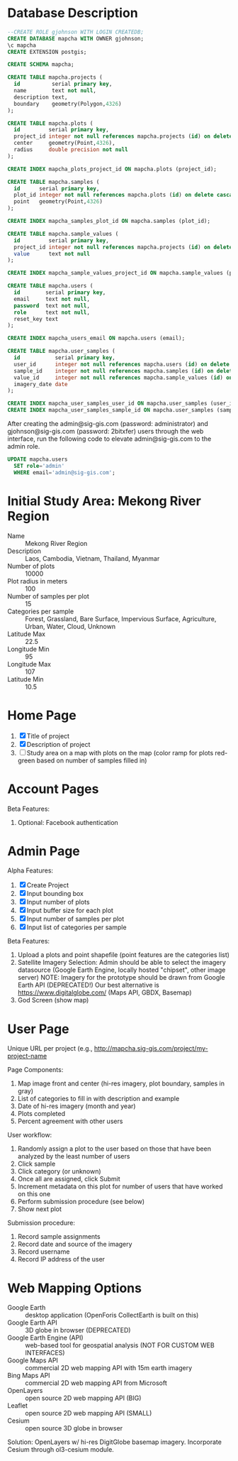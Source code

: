 * Database Description

#+name: create-mapcha-database
#+begin_src sql :engine postgresql :cmdline -U postgres :results silent :exports code
--CREATE ROLE gjohnson WITH LOGIN CREATEDB;
CREATE DATABASE mapcha WITH OWNER gjohnson;
\c mapcha
CREATE EXTENSION postgis;
#+end_src

#+name: create-mapcha-schema
#+begin_src sql :engine postgresql :cmdline mapcha :results silent :exports code
CREATE SCHEMA mapcha;
#+end_src

#+name: create-mapcha-plot-tables
#+begin_src sql :engine postgresql :cmdline mapcha :results silent :exports code
CREATE TABLE mapcha.projects (
  id          serial primary key,
  name        text not null,
  description text,
  boundary    geometry(Polygon,4326)
);

CREATE TABLE mapcha.plots (
  id         serial primary key,
  project_id integer not null references mapcha.projects (id) on delete cascade on update cascade,
  center     geometry(Point,4326),
  radius     double precision not null
);

CREATE INDEX mapcha_plots_project_id ON mapcha.plots (project_id);
#+end_src

#+name: create-mapcha-sample-tables
#+begin_src sql :engine postgresql :cmdline mapcha :results silent :exports code
CREATE TABLE mapcha.samples (
  id      serial primary key,
  plot_id integer not null references mapcha.plots (id) on delete cascade on update cascade,
  point   geometry(Point,4326)
);

CREATE INDEX mapcha_samples_plot_id ON mapcha.samples (plot_id);

CREATE TABLE mapcha.sample_values (
  id         serial primary key,
  project_id integer not null references mapcha.projects (id) on delete cascade on update cascade,
  value      text not null
);

CREATE INDEX mapcha_sample_values_project_id ON mapcha.sample_values (project_id);
#+end_src

#+name: create-mapcha-user-tables
#+begin_src sql :engine postgresql :cmdline mapcha :results silent :exports code
CREATE TABLE mapcha.users (
  id        serial primary key,
  email     text not null,
  password  text not null,
  role      text not null,
  reset_key text
);

CREATE INDEX mapcha_users_email ON mapcha.users (email);

CREATE TABLE mapcha.user_samples (
  id           serial primary key,
  user_id      integer not null references mapcha.users (id) on delete cascade on update cascade,
  sample_id    integer not null references mapcha.samples (id) on delete cascade on update cascade,
  value_id     integer not null references mapcha.sample_values (id) on delete cascade on update cascade,
  imagery_date date
);

CREATE INDEX mapcha_user_samples_user_id ON mapcha.user_samples (user_id);
CREATE INDEX mapcha_user_samples_sample_id ON mapcha.user_samples (sample_id);
#+end_src

After creating the admin@sig-gis.com (password: administrator) and
gjohnson@sig-gis.com (password: 2bitxfer) users through the web
interface, run the following code to elevate admin@sig-gis.com to the
admin role.

#+name: grant-admin-role-to-admin-user
#+begin_src sql :engine postgresql :cmdline mapcha :results silent :exports code
UPDATE mapcha.users
  SET role='admin'
  WHERE email='admin@sig-gis.com';
#+end_src

* Initial Study Area: Mekong River Region

- Name :: Mekong River Region
- Description :: Laos, Cambodia, Vietnam, Thailand, Myanmar
- Number of plots :: 10000
- Plot radius in meters :: 100
- Number of samples per plot :: 15
- Categories per sample :: Forest, Grassland, Bare Surface, Impervious Surface, Agriculture, Urban, Water, Cloud, Unknown
- Latitude Max :: 22.5
- Longitude Min :: 95
- Longitude Max :: 107
- Latitude Min :: 10.5

* Home Page

1. [X] Title of project
2. [X] Description of project
3. [ ] Study area on a map with plots on the map (color ramp for plots red-green based on number of samples filled in)

* Account Pages

Beta Features:

1. Optional: Facebook authentication

* Admin Page

Alpha Features:

1. [X] Create Project
2. [X] Input bounding box
3. [X] Input number of plots
4. [X] Input buffer size for each plot
5. [X] Input number of samples per plot
6. [X] Input list of categories per sample

Beta Features:

1. Upload a plots and point shapefile (point features are the categories list)
2. Satellite Imagery Selection:
   Admin should be able to select the imagery datasource (Google Earth Engine, locally hosted "chipset", other image server)
   NOTE: Imagery for the prototype should be drawn from Google Earth API (DEPRECATED!)
         Our best alternative is https://www.digitalglobe.com/ (Maps API, GBDX, Basemap)
3. God Screen (show map)

* User Page

Unique URL per project (e.g., http://mapcha.sig-gis.com/project/my-project-name

Page Components:

1. Map image front and center (hi-res imagery, plot boundary, samples in gray)
2. List of categories to fill in with description and example
3. Date of hi-res imagery (month and year)
4. Plots completed
5. Percent agreement with other users

User workflow:

1. Randomly assign a plot to the user based on those that have been analyzed by the least number of users
2. Click sample
3. Click category (or unknown)
4. Once all are assigned, click Submit
5. Increment metadata on this plot for number of users that have worked on this one
6. Perform submission procedure (see below)
7. Show next plot

Submission procedure:

1. Record sample assignments
2. Record date and source of the imagery
3. Record username
4. Record IP address of the user

* Web Mapping Options

- Google Earth :: desktop application (OpenForis CollectEarth is built on this)
- Google Earth API :: 3D globe in browser (DEPRECATED)
- Google Earth Engine (API) :: web-based tool for geospatial analysis (NOT FOR CUSTOM WEB INTERFACES)
- Google Maps API :: commercial 2D web mapping API with 15m earth imagery
- Bing Maps API :: commercial 2D web mapping API from Microsoft
- OpenLayers :: open source 2D web mapping API (BIG)
- Leaflet :: open source 2D web mapping API (SMALL)
- Cesium :: open source 3D globe in browser

Solution: OpenLayers w/ hi-res DigitGlobe basemap imagery.
          Incorporate Cesium through ol3-cesium module.
